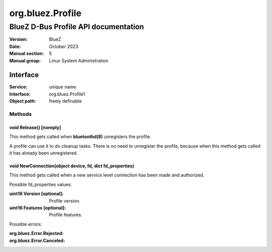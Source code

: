 =================
org.bluez.Profile
=================

-------------------------------------
BlueZ D-Bus Profile API documentation
-------------------------------------

:Version: BlueZ
:Date: October 2023
:Manual section: 5
:Manual group: Linux System Administration

Interface
=========

:Service:	unique name
:Interface:	org.bluez.Profile1
:Object path:	freely definable

Methods
-------

void Release() [noreply]
````````````````````````

This method gets called when **bluetoothd(8)** unregisters the profile.

A profile can use it to do cleanup tasks. There is no need to unregister the
profile, because when this method gets called it has already been unregistered.

void NewConnection(object device, fd, dict fd_properties)
`````````````````````````````````````````````````````````

This method gets called when a new service level connection has been made and
authorized.

Possible fd_properties values:

:uint16 Version [optional]:

	Profile version.

:uint16 Features [optional]:

	Profile features.

Possible errors:

:org.bluez.Error.Rejected:
:org.bluez.Error.Canceled:
